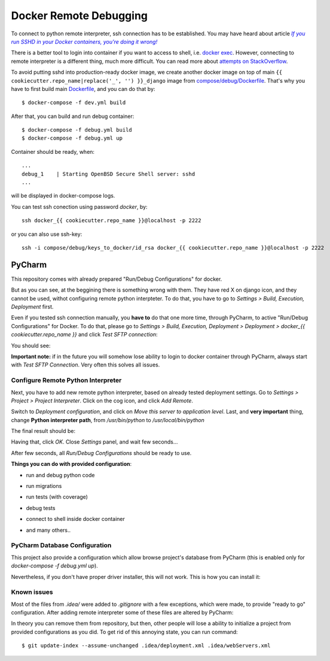 Docker Remote Debugging
=======================

To connect to python remote interpreter, ssh connection has to be established. You may have heard about article |docker-ssh-considered-evil|_

.. _docker-ssh-considered-evil: https://jpetazzo.github.io/2014/06/23/docker-ssh-considered-evil/
.. |docker-ssh-considered-evil| replace:: *If you run SSHD in your Docker containers, you're doing it wrong!*


There is a better tool to login into container if you want to access to shell, i.e. `docker exec`_. However, connecting to remote interpreter is a different thing, much more difficult. You can read more about `attempts on StackOverflow`_.

.. _docker exec: https://docs.docker.com/reference/commandline/exec/
.. _attempts on StackOverflow: http://stackoverflow.com/a/28675525/338581

To avoid putting sshd into production-ready docker image, we create another docker image on top of main ``{{ cookiecutter.repo_name|replace('_', '') }}_django`` image from `compose/debug/Dockerfile <../compose/debug/Dockerfile>`_. That's why you have to first build main `Dockerfile <../Dockerfile>`_, and you can do that by::

    $ docker-compose -f dev.yml build

After that, you can build and run debug container::    

    $ docker-compose -f debug.yml build
    $ docker-compose -f debug.yml up

Container should be ready, when::

    ...
    debug_1    | Starting OpenBSD Secure Shell server: sshd
    ...

will be displayed in docker-compose logs.

You can test ssh conection using password *docker*, by::

    ssh docker_{{ cookiecutter.repo_name }}@localhost -p 2222
    
or you can also use ssh-key::

    ssh -i compose/debug/keys_to_docker/id_rsa docker_{{ cookiecutter.repo_name }}@localhost -p 2222


PyCharm
^^^^^^^

This repository comes with already prepared "Run/Debug Configurations" for docker. 

.. image:: pycharm_configuration/1.png

But as you can see, at the beggining there is something wrong with them. They have red X on django icon, and they cannot be used, withot configuring remote python interpteter. To do that, you have to go to *Settings > Build, Execution, Deployment* first.

Even if you tested ssh connection manually, you **have to** do that one more time, through PyCharm, to active "Run/Debug Configurations" for Docker. To do that, please go to *Settings > Build, Execution, Deployment > Deployment > docker_{{ cookiecutter.repo_name }}* and click *Test SFTP connection*:

.. image:: pycharm_configuration/2.png

You should see:

.. image:: pycharm_configuration/3.png

**Important note:** if in the future you will somehow lose ability to login to docker container through PyCharm, always start with *Test SFTP Connection*. Very often this solves all issues.

Configure Remote Python Interpreter
-----------------------------------

Next, you have to add new remote python interpreter, based on already tested deployment settings. Go to *Settings > Project > Project Interpreter*. Click on the cog icon, and click *Add Remote*.

.. image:: pycharm_configuration/4.png

Switch to *Deployment configuration*, and click on *Move this server to application level*. Last, and **very important** thing, change **Python interpreter path**, from `/usr/bin/python` to `/usr/local/bin/python`

.. image:: pycharm_configuration/5.png

The final result should be:

.. image:: pycharm_configuration/6.png

Having that, click *OK*. Close *Settings* panel, and wait few seconds...

.. image:: pycharm_configuration/7.png

After few seconds, all *Run/Debug Configurations* should be ready to use.

.. image:: pycharm_configuration/8.png

**Things you can do with provided configuration**:

* run and debug python code
.. image:: pycharm_configuration/f1.png
* run migrations
.. image:: pycharm_configuration/f2.png
* run tests (with coverage)
.. image:: pycharm_configuration/f3.png
.. image:: pycharm_configuration/f4.png
* debug tests
.. image:: pycharm_configuration/f5.png
* connect to shell inside docker container
.. image:: pycharm_configuration/f6.png
* and many others..

PyCharm Database Configuration
------------------------------

This project also provide a configuration which allow browse project's database from PyCharm (this is enabled only for `docker-compose -f debug.yml up`). 

.. image:: pycharm_configuration/d1.png


Nevertheless, if you don't have proper driver installer, this will not work. This is how you can install it:

.. image:: pycharm_configuration/d2.png
.. image:: pycharm_configuration/d3.png

Known issues
------------

Most of the files from `.idea/` were added to `.gitignore` with a few exceptions, which were made, to provide "ready to go" configuration. After adding remote interpreter some of these files are altered by PyCharm:

.. image:: pycharm_configuration/git1.png

In theory you can remove them from repository, but then, other people will lose a ability to initialize a project from provided configurations as you did. To get rid of this annoying state, you can run command::

    $ git update-index --assume-unchanged .idea/deployment.xml .idea/webServers.xml
